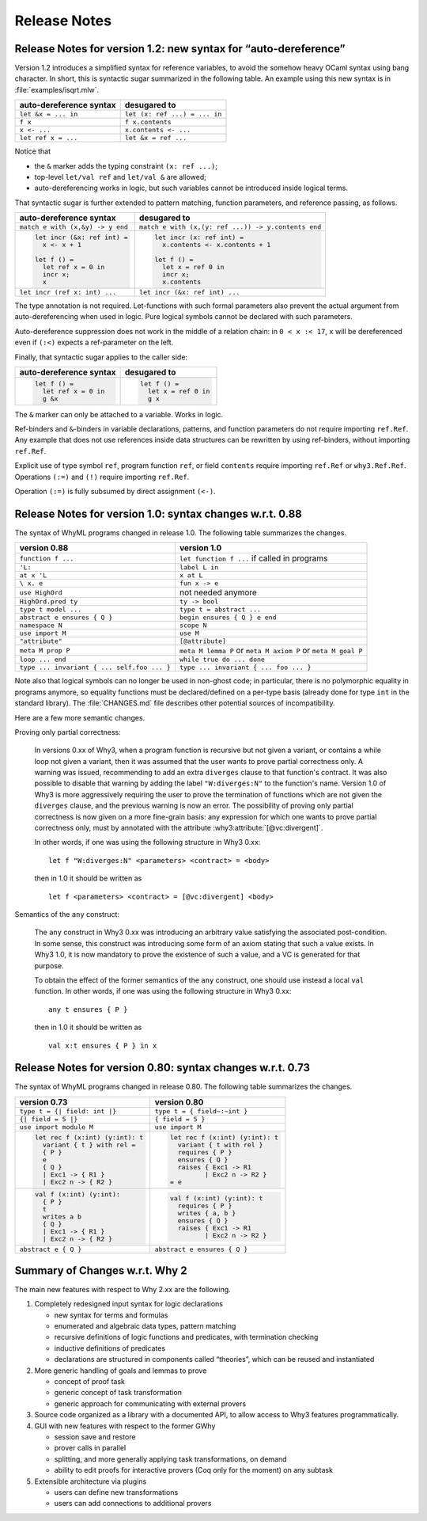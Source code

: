 Release Notes
=============

.. _auto-dereference:

Release Notes for version 1.2: new syntax for “auto-dereference”
----------------------------------------------------------------

.. index:: auto-dereference

Version 1.2 introduces a simplified syntax for reference variables, to
avoid the somehow heavy OCaml syntax using bang character. In short, this
is syntactic sugar summarized in the following table. An example using
this new syntax is in :file:`examples/isqrt.mlw`.

+-------------------------+-------------------------------+
| auto-dereference syntax | desugared to                  |
+=========================+===============================+
| ``let &x = ... in``     | ``let (x: ref ...) = ... in`` |
+-------------------------+-------------------------------+
| ``f x``                 | ``f x.contents``              |
+-------------------------+-------------------------------+
| ``x <- ...``            | ``x.contents <- ...``         |
+-------------------------+-------------------------------+
| ``let ref x = ...``     | ``let &x = ref ...``          |
+-------------------------+-------------------------------+

Notice that

- the ``&`` marker adds the typing constraint ``(x: ref ...)``;
- top-level ``let/val ref`` and ``let/val &`` are allowed;
- auto-dereferencing works in logic, but such variables
  cannot be introduced inside logical terms.

That syntactic sugar is further extended to pattern matching, function
parameters, and reference passing, as follows.

+----------------------------------+-----------------------------------------------------+
| auto-dereference syntax          | desugared to                                        |
+==================================+=====================================================+
| ``match e with (x,&y) -> y end`` | ``match e with (x,(y: ref ...)) -> y.contents end`` |
+----------------------------------+-----------------------------------------------------+
| .. code-block:: whyml            | .. code-block:: whyml                               |
|                                  |                                                     |
|    let incr (&x: ref int) =      |    let incr (x: ref int) =                          |
|      x <- x + 1                  |      x.contents <- x.contents + 1                   |
|                                  |                                                     |
|    let f () =                    |    let f () =                                       |
|      let ref x = 0 in            |      let x = ref 0 in                               |
|      incr x;                     |      incr x;                                        |
|      x                           |      x.contents                                     |
+----------------------------------+-----------------------------------------------------+
| ``let incr (ref x: int) ...``    | ``let incr (&x: ref int) ...``                      |
+----------------------------------+-----------------------------------------------------+

The type annotation is not required. Let-functions with such formal
parameters also prevent the actual argument from auto-dereferencing when
used in logic. Pure logical symbols cannot be declared with such
parameters.

Auto-dereference suppression does not work in the middle of a relation
chain: in ``0 < x :< 17``, ``x`` will be dereferenced even if ``(:<)``
expects a ref-parameter on the left.

Finally, that syntactic sugar applies to the caller side:

+-------------------------+-----------------------+
| auto-dereference syntax | desugared to          |
+=========================+=======================+
| .. code-block:: whyml   | .. code-block:: whyml |
|                         |                       |
|    let f () =           |    let f () =         |
|      let ref x = 0 in   |      let x = ref 0 in |
|      g &x               |      g x              |
+-------------------------+-----------------------+

The ``&`` marker can only be attached to a variable. Works in logic.

Ref-binders and ``&``-binders in variable declarations, patterns, and
function parameters do not require importing ``ref.Ref``. Any example
that does not use references inside data structures can be rewritten by
using ref-binders, without importing ``ref.Ref``.

Explicit use of type symbol ``ref``, program function ``ref``, or field
``contents`` require importing ``ref.Ref`` or ``why3.Ref.Ref``.
Operations ``(:=)`` and ``(!)`` require importing ``ref.Ref``.

Operation ``(:=)`` is fully subsumed by direct assignment ``(<-)``.

Release Notes for version 1.0: syntax changes w.r.t. 0.88
---------------------------------------------------------

The syntax of WhyML programs changed in release 1.0.
The following table summarizes the changes.

+---------------------------------------------+---------------------------------------------------------------+
| version 0.88                                | version 1.0                                                   |
+=============================================+===============================================================+
| ``function f ...``                          | ``let function f ...`` if called in programs                  |
+---------------------------------------------+---------------------------------------------------------------+
| ``'L:``                                     | ``label L in``                                                |
+---------------------------------------------+---------------------------------------------------------------+
| ``at x 'L``                                 | ``x at L``                                                    |
+---------------------------------------------+---------------------------------------------------------------+
| ``\ x. e``                                  | ``fun x -> e``                                                |
+---------------------------------------------+---------------------------------------------------------------+
| ``use HighOrd``                             | not needed anymore                                            |
+---------------------------------------------+---------------------------------------------------------------+
| ``HighOrd.pred ty``                         | ``ty -> bool``                                                |
+---------------------------------------------+---------------------------------------------------------------+
| ``type t model ...``                        | ``type t = abstract ...``                                     |
+---------------------------------------------+---------------------------------------------------------------+
| ``abstract e ensures { Q }``                | ``begin ensures { Q } e end``                                 |
+---------------------------------------------+---------------------------------------------------------------+
| ``namespace N``                             | ``scope N``                                                   |
+---------------------------------------------+---------------------------------------------------------------+
| ``use import M``                            | ``use M``                                                     |
+---------------------------------------------+---------------------------------------------------------------+
| ``"attribute"``                             | ``[@attribute]``                                              |
+---------------------------------------------+---------------------------------------------------------------+
| ``meta M prop P``                           | ``meta M lemma P`` or ``meta M axiom P`` or ``meta M goal P`` |
+---------------------------------------------+---------------------------------------------------------------+
| ``loop ... end``                            | ``while true do ... done``                                    |
+---------------------------------------------+---------------------------------------------------------------+
| ``type ... invariant { ... self.foo ... }`` | ``type ... invariant { ... foo ... }``                        |
+---------------------------------------------+---------------------------------------------------------------+

Note also that logical symbols can no longer be used in non-ghost code;
in particular, there is no polymorphic equality in programs anymore, so
equality functions must be declared/defined on a per-type basis (already
done for type ``int`` in the standard library). The :file:`CHANGES.md` file
describes other potential sources of incompatibility.

Here are a few more semantic changes.

Proving only partial correctness:

  In versions 0.xx of Why3, when a program function is recursive but not
  given a variant, or contains a while loop not given a variant, then it
  was assumed that the user wants to prove partial correctness only.
  A warning was issued, recommending to add an extra ``diverges`` clause
  to that function's contract. It was also possible to disable that
  warning by adding the label ``"W:diverges:N"`` to the function's name.
  Version 1.0 of Why3 is more aggressively requiring the user to prove
  the termination of functions which are not given the ``diverges``
  clause, and the previous warning is now an error. The possibility of
  proving only partial correctness is now given on a more fine-grain
  basis: any expression for which one wants to prove partial correctness
  only, must by annotated with the attribute :why3:attribute:`[@vc:divergent]`.

  In other words, if one was using the following structure in Why3 0.xx:

  ::

     let f "W:diverges:N" <parameters> <contract> = <body>

  then in 1.0 it should be written as

  ::

     let f <parameters> <contract> = [@vc:divergent] <body>

Semantics of the ``any`` construct:

  The ``any`` construct in Why3 0.xx was introducing an arbitrary value
  satisfying the associated post-condition. In some sense, this construct
  was introducing some form of an axiom stating that such a value exists.
  In Why3 1.0, it is now mandatory to prove the existence of such
  a value, and a VC is generated for that purpose.

  To obtain the effect of the former semantics of the ``any`` construct,
  one should use instead a local ``val`` function. In other words, if one
  was using the following structure in Why3 0.xx:

  ::

     any t ensures { P }

  then in 1.0 it should be written as

  ::

     val x:t ensures { P } in x

Release Notes for version 0.80: syntax changes w.r.t. 0.73
----------------------------------------------------------

The syntax of WhyML programs changed in release 0.80. The following table
summarizes the changes.

+---------------------------------+---------------------------------+
| version 0.73                    | version 0.80                    |
+=================================+=================================+
| ``type t = {| field: int |}``   | ``type t = { field~:~int }``    |
+---------------------------------+---------------------------------+
| ``{| field = 5 |}``             | ``{ field = 5 }``               |
+---------------------------------+---------------------------------+
| ``use import module M``         | ``use import M``                |
+---------------------------------+---------------------------------+
| .. code-block:: whyml           | .. code-block:: whyml           |
|                                 |                                 |
|    let rec f (x:int) (y:int): t |    let rec f (x:int) (y:int): t |
|      variant { t } with rel =   |      variant { t with rel }     |
|      { P }                      |      requires { P }             |
|      e                          |      ensures { Q }              |
|      { Q }                      |      raises { Exc1 -> R1        |
|      | Exc1 -> { R1 }           |             | Exc2 n -> R2 }    |
|      | Exc2 n -> { R2 }         |    = e                          |
+---------------------------------+---------------------------------+
| .. code-block:: whyml           | .. code-block:: whyml           |
|                                 |                                 |
|    val f (x:int) (y:int):       |    val f (x:int) (y:int): t     |
|      { P }                      |      requires { P }             |
|      t                          |      writes { a, b }            |
|      writes a b                 |      ensures { Q }              |
|      { Q }                      |      raises { Exc1 -> R1        |
|      | Exc1 -> { R1 }           |             | Exc2 n -> R2 }    |
|      | Exc2 n -> { R2 }         |                                 |
+---------------------------------+---------------------------------+
| ``abstract e { Q }``            | ``abstract e ensures { Q }``    |
+---------------------------------+---------------------------------+

Summary of Changes w.r.t. Why 2
-------------------------------

The main new features with respect to Why 2.xx
are the following.

1. Completely redesigned input syntax for logic declarations

   - new syntax for terms and formulas
   - enumerated and algebraic data types, pattern matching
   - recursive definitions of logic functions and predicates, with
     termination checking
   - inductive definitions of predicates
   - declarations are structured in components called “theories”,
     which can be reused and instantiated

2. More generic handling of goals and lemmas to prove

   - concept of proof task
   - generic concept of task transformation
   - generic approach for communicating with external provers

3. Source code organized as a library with a documented API, to
   allow access to Why3 features programmatically.

4. GUI with new features with respect to the former GWhy

   - session save and restore
   - prover calls in parallel
   - splitting, and more generally applying task transformations,
     on demand
   - ability to edit proofs for interactive provers (Coq only for
     the moment) on any subtask

5. Extensible architecture via plugins

   - users can define new transformations
   - users can add connections to additional provers

